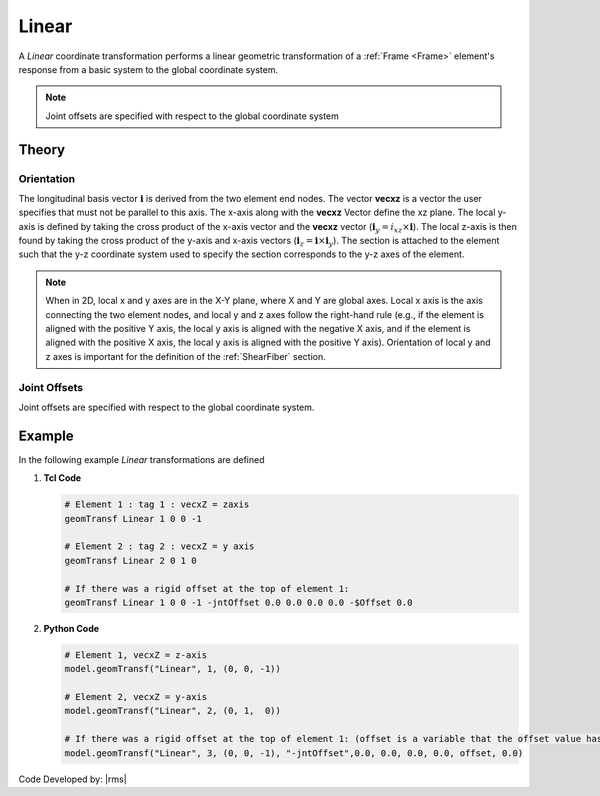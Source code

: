 .. _linearTR:

Linear
^^^^^^

A *Linear* coordinate transformation performs a linear geometric transformation of a :ref:`Frame <Frame>` element's response from a basic system to the global coordinate system.

.. tabs::

   .. tab:: Python

      .. py:method:: Model.geomTransf("Linear", tag, vecxz, [offi, offj])
         :no-index:

         :param integer tag: integer tag identifying transformation
         :type tag: |integer|
         :param vecxz: X, Y, and Z components of vecxz, the vector used to define the local x-z plane of the local-coordinate system, **required in 3D**. The local y-axis is defined by taking the cross product of the vecxz vector and the x-axis.
         :type vecxz: tuple of floats
         :param offi: joint offset values for element end at node *i* (optional, the number of arguments depends on the dimensions of the current model).
         :type offi: tuple of floats
         :param offj: joint offset values for element end at node *j* (optional, the number of arguments depends on the dimensions of the current model).
         :type offj: tuple of floats

   .. tab:: Tcl

      .. function:: geomTransf Linear $transfTag < $vecxzX $vecxzY $vecxzZ > <-jntOffset $dXi $dYi $dZi $dXj $dYj $dZj>

      .. csv-table:: 
         :header: "Argument", "Type", "Description"
         :widths: 10, 10, 40

         $transfTag, |integer|, integer tag identifying transformation
         $vecxzX $vecxzY $vecxzZ,  |float|,  "X, Y, and Z components of vecxz, the vector used to define the local x-z plane of the local-coordinate system. The local y-axis is defined by taking the cross product of the vecxz vector and the x-axis.
         
         These components are specified in the global-coordinate system X,Y,Z and define a vector that is in a plane parallel to the x-z plane of the local-coordinate system.

         These items need to be specified for the three-dimensional problem."
         $dXi $dYi $dZi, |float|, "joint offset values for element end at node *i* (optional, the number of arguments depends on the dimensions of the current model)."
         $dXj $dYj $dZj, |float|, "joint offset values for element end at node *j* (optional, the number of arguments depends on the dimensions of the current model)."


.. note::

   Joint offsets are specified with respect to the global coordinate system


Theory
------

Orientation 
===========

The longitudinal basis vector :math:`\mathbf{i}` is derived from the two element end nodes. 
The vector **vecxz** is a vector the user specifies that must not be parallel to this axis. 
The x-axis along with the **vecxz** Vector define the xz plane. 
The local y-axis is defined by taking the cross product of the x-axis vector and the **vecxz** vector (:math:`\mathbf{i}_y = i_{xz} \times \mathbf{i}`). 
The local z-axis is then found by taking the cross product of the y-axis and x-axis vectors (:math:`\mathbf{i}_z = \mathbf{i} \times \mathbf{i}_y`). 
The section is attached to the element such that the y-z coordinate system used to specify the section corresponds to the y-z axes of the element.


.. note::

   When in 2D, local x and y axes are in the X-Y plane, where X and Y are global axes. 
   Local x axis is the axis connecting the two element nodes, and local y and z axes follow the right-hand rule (e.g., if the element is aligned with the positive Y axis, the local y axis is aligned with the negative X axis, and if the element is aligned with the positive X axis, the local y axis is aligned with the positive Y axis). 
   Orientation of local y and z axes is important for the definition of the :ref:`ShearFiber` section.

Joint Offsets
=============

Joint offsets are specified with respect to the global coordinate system.

Example
-------

In the following example *Linear* transformations are defined


1. **Tcl Code**

   .. code-block:: tcl

	# Element 1 : tag 1 : vecxZ = zaxis
	geomTransf Linear 1 0 0 -1

	# Element 2 : tag 2 : vecxZ = y axis
	geomTransf Linear 2 0 1 0

	# If there was a rigid offset at the top of element 1:
	geomTransf Linear 1 0 0 -1 -jntOffset 0.0 0.0 0.0 0.0 -$Offset 0.0


2. **Python Code**

   .. code-block:: python
   
	# Element 1, vecxZ = z-axis
	model.geomTransf("Linear", 1, (0, 0, -1))

	# Element 2, vecxZ = y-axis
	model.geomTransf("Linear", 2, (0, 1,  0))

	# If there was a rigid offset at the top of element 1: (offset is a variable that the offset value has been stored in)
	model.geomTransf("Linear", 3, (0, 0, -1), "-jntOffset",0.0, 0.0, 0.0, 0.0, offset, 0.0)


Code Developed by: |rms| 

